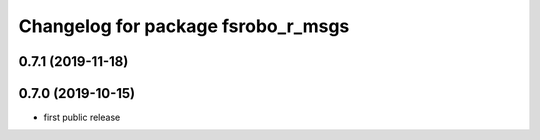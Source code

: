 ^^^^^^^^^^^^^^^^^^^^^^^^^^^^^^^^^^^
Changelog for package fsrobo_r_msgs
^^^^^^^^^^^^^^^^^^^^^^^^^^^^^^^^^^^

0.7.1 (2019-11-18)
-------------------

0.7.0 (2019-10-15)
-------------------
* first public release
